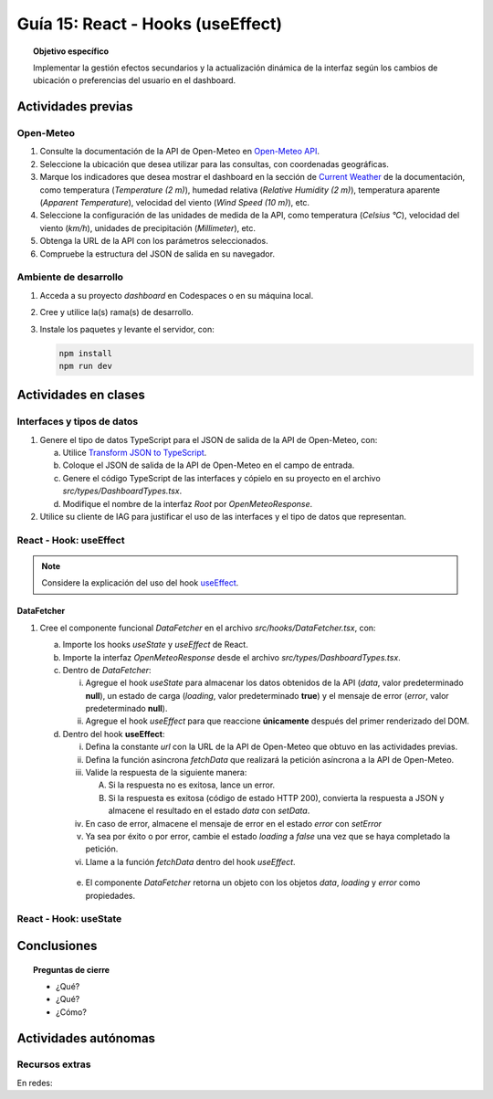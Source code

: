 ..
   Copyright (c) 2025 Allan Avendaño Sudario
   Licensed under Creative Commons Attribution-ShareAlike 4.0 International License
   SPDX-License-Identifier: CC-BY-SA-4.0

==================================
Guía 15: React - Hooks (useEffect)
==================================

.. topic:: Objetivo específico
    :class: objetivo

    Implementar la gestión efectos secundarios y la actualización dinámica de la interfaz según los cambios de ubicación o preferencias del usuario en el dashboard. 

Actividades previas
=====================

Open-Meteo
----------

1. Consulte la documentación de la API de Open-Meteo en `Open-Meteo API <https://open-meteo.com/en/docs>`_.
2. Seleccione la ubicación que desea utilizar para las consultas, con coordenadas geográficas.
3. Marque los indicadores que desea mostrar el dashboard en la sección de `Current Weather <https://open-meteo.com/en/docs#current_weather>`_ de la documentación, como temperatura (`Temperature (2 m)`), humedad relativa (`Relative Humidity (2 m)`), temperatura aparente (`Apparent Temperature`),  velocidad del viento (`Wind Speed (10 m)`), etc.
4. Seleccione la configuración de las unidades de medida de la API, como temperatura (`Celsius °C`), velocidad del viento (`km/h`), unidades de precipitación (`Millimeter`), etc.  
5. Obtenga la URL de la API con los parámetros seleccionados.
6. Compruebe la estructura del JSON de salida en su navegador.

Ambiente de desarrollo
----------------------

1. Acceda a su proyecto *dashboard* en Codespaces o en su máquina local.
2. Cree y utilice la(s) rama(s) de desarrollo.
3. Instale los paquetes y levante el servidor, con:

   .. code-block:: bash

      npm install
      npm run dev

Actividades en clases
=====================

Interfaces y tipos de datos
---------------------------

1. Genere el tipo de datos TypeScript para el JSON de salida de la API de Open-Meteo, con:

   a) Utilice `Transform JSON to TypeScript <https://transform.tools/json-to-typescript>`_. 
   b) Coloque el JSON de salida de la API de Open-Meteo en el campo de entrada.
   c) Genere el código TypeScript de las interfaces y cópielo en su proyecto en el archivo `src/types/DashboardTypes.tsx`.
   d) Modifique el nombre de la interfaz `Root` por `OpenMeteoResponse`.

2. Utilice su cliente de IAG para justificar el uso de las interfaces y el tipo de datos que representan.

React - Hook: useEffect
-----------------------

.. note::

    Considere la explicación del uso del hook `useEffect <https://es.react.dev/reference/react/useEffect>`_.

DataFetcher
^^^^^^^^^^^

1. Cree el componente funcional `DataFetcher` en el archivo `src/hooks/DataFetcher.tsx`, con:

   a) Importe los hooks `useState` y `useEffect` de React.
   b) Importe la interfaz `OpenMeteoResponse` desde el archivo `src/types/DashboardTypes.tsx`.
   c) Dentro de `DataFetcher`:
      
      (i) Agregue el hook `useState` para almacenar los datos obtenidos de la API (`data`, valor predeterminado **null**), un estado de carga (`loading`, valor predeterminado **true**) y el mensaje de error (`error`, valor predeterminado **null**).
      (ii) Agregue el hook `useEffect` para que reaccione **únicamente** después del primer renderizado del DOM.
   
   d) Dentro del hook **useEffect**:
   
      (i) Defina la constante `url` con la URL de la API de Open-Meteo que obtuvo en las actividades previas.
      (ii) Defina la función asíncrona `fetchData` que realizará la petición asíncrona a la API de Open-Meteo. 
      (iii) Valide la respuesta de la siguiente manera:
           
            A. Si la respuesta no es exitosa, lance un error.
            B. Si la respuesta es exitosa (código de estado HTTP 200), convierta la respuesta a JSON y almacene el resultado en el estado `data` con `setData`. 

      (iv) En caso de error, almacene el mensaje de error en el estado `error` con `setError`
      (v) Ya sea por éxito o por error, cambie el estado `loading` a `false` una vez que se haya completado la petición.
      (vi) Llame a la función `fetchData` dentro del hook `useEffect`.

    e) El componente `DataFetcher` retorna un objeto con los objetos `data`, `loading` y `error` como propiedades.

    .. dropdown:: Ver la solución 
        :color: success
        
        .. code-block:: tsx
            :emphasize-lines: 1-38

            import { useEffect, useState } from 'react';
            import { OpenMeteoResponse } from '../types/DashboardTypes';

            export default function DataFetcher() {

                const [data, setData] = useState<OpenMeteoResponse>();
                const [loading, setLoading] = useState(true);
                const [error, setError] = useState<string | null>(null);

                useEffect(() => {

                    const fetchData = async () => {

                        try {
                            
                            const url = `https://api.open-meteo.com/v1/forecast?latitude=-2.1962&longitude=-79.8862&hourly=temperature_2m&current=temperature_2m,wind_speed_10m,relative_humidity_2m,apparent_temperature&timezone=America%2FChicago`


                            const response = await fetch(url);
                            if (!response.ok) throw new Error('Error en la solicitud');
                            
                            const result = await response.json();
                            setData(result);

                        } catch (err: any) {
                            setError(err.message);
                        } finally {
                            setLoading(false);
                        }
                    };

                    fetchData();

                }, []); // El array vacío asegura que el efecto se ejecute solo una vez después del primer renderizado

                return { data, loading, error };

            }

React - Hook: useState
-----------------------

Conclusiones
============

.. topic:: Preguntas de cierre

    * ¿Qué?

    * ¿Qué?

    * ¿Cómo?

Actividades autónomas
=====================

Recursos extras
------------------------------

En redes:

.. raw:: html

    <blockquote class="twitter-tweet"><p lang="en" dir="ltr">⚛️ useEffect cheatsheet ↓<br><br>❌ Thinking of useEffect as a lifecycle method.<br><br>✅ Thinking of useEffect as a mechanism to sync data (state/props) with systems that aren’t controlled by React. <a href="https://t.co/v8BK5CLsSn">pic.twitter.com/v8BK5CLsSn</a></p>&mdash; George Moller (@_georgemoller) <a href="https://twitter.com/_georgemoller/status/1714250976947794418?ref_src=twsrc%5Etfw">October 17, 2023</a></blockquote> <script async src="https://platform.twitter.com/widgets.js" charset="utf-8"></script>